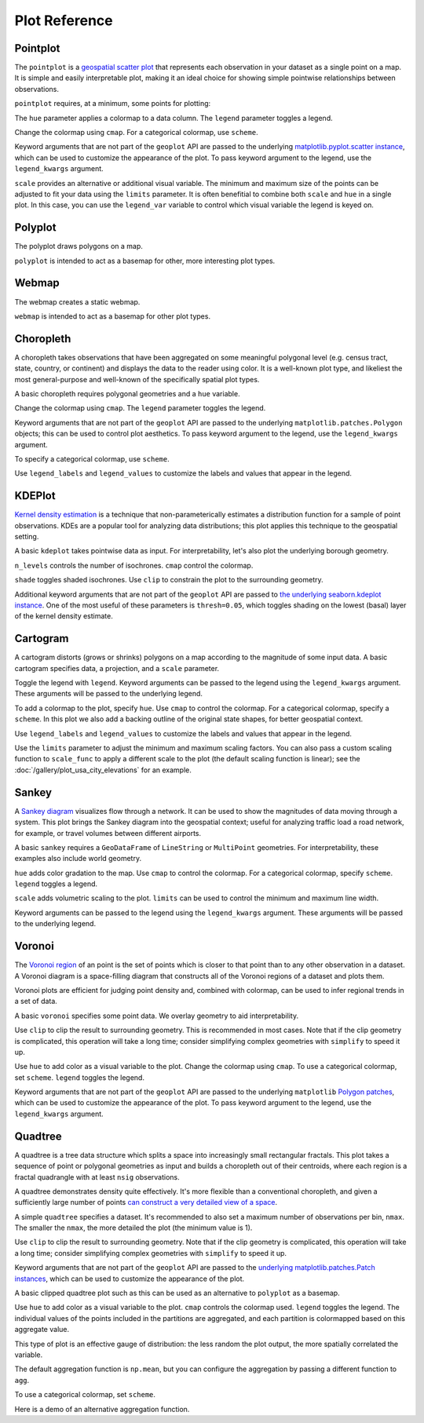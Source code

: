 ==============
Plot Reference
==============

Pointplot
---------

The ``pointplot`` is a `geospatial scatter plot 
<https://en.wikipedia.org/wiki/Scatter_plot>`_ that represents each observation in your dataset
as a single point on a map. It is simple and easily interpretable plot, making it an ideal
choice for showing simple pointwise relationships between observations.

``pointplot`` requires, at a minimum, some points for plotting:

.. plot::
    :context: reset

    import geoplot as gplt
    import geoplot.crs as gcrs
    import geopandas as gpd

    cities = gpd.read_file(gplt.datasets.get_path('usa_cities'))
    gplt.pointplot(cities)


The ``hue`` parameter applies a colormap to a data column. The ``legend`` parameter toggles a
legend.

.. plot::
    :context: close-figs

    gplt.pointplot(cities, projection=gcrs.AlbersEqualArea(), hue='ELEV_IN_FT', legend=True)

Change the colormap using ``cmap``. For a categorical colormap, use ``scheme``.

.. plot::
    :context: close-figs

    import mapclassify as mc

    scheme = mc.Quantiles(cities['ELEV_IN_FT'], k=5)
    gplt.pointplot(
        cities, projection=gcrs.AlbersEqualArea(),
        hue='ELEV_IN_FT', scheme=scheme, cmap='inferno_r',
        legend=True
    )

Keyword arguments that are not part of the ``geoplot`` API are passed to the underlying
`matplotlib.pyplot.scatter instance 
<https://matplotlib.org/3.1.0/api/_as_gen/matplotlib.pyplot.scatter.html>`_,
which can be used to customize the appearance of the
plot. To pass keyword argument to the legend, use the ``legend_kwargs`` argument.

.. plot::
    :context: close-figs

    gplt.pointplot(
        cities, projection=gcrs.AlbersEqualArea(), 
        hue='ELEV_IN_FT',
        legend=True, legend_kwargs={'orientation': 'horizontal'},
        edgecolor='lightgray', linewidth=0.5
    )

``scale`` provides an alternative or additional visual variable. The minimum and maximum size
of the points can be adjusted to fit your data using the ``limits`` parameter. It is often
benefitial to combine both ``scale`` and ``hue`` in a single plot. In this case, you can use
the ``legend_var`` variable to control which visual variable the legend is keyed on.

.. plot::
    :context: close-figs

    gplt.pointplot(
        cities, projection=gcrs.AlbersEqualArea(), 
        hue='ELEV_IN_FT', scale='ELEV_IN_FT', limits=(1, 10), cmap='inferno_r',
        legend=True, legend_var='scale'
    )

Polyplot
--------

The polyplot draws polygons on a map.

.. plot::
    :context: reset

    import geoplot as gplt
    import geoplot.crs as gcrs
    import geopandas as gpd

    boroughs = gpd.read_file(gplt.datasets.get_path('nyc_boroughs'))
    gplt.polyplot(boroughs, projection=gcrs.AlbersEqualArea())

``polyplot`` is intended to act as a basemap for other, more interesting plot types.

.. plot::
    :context: close-figs

    collisions = gpd.read_file(gplt.datasets.get_path('nyc_collision_factors'))

    ax = gplt.polyplot(
        boroughs, projection=gcrs.AlbersEqualArea(),
        edgecolor='None', facecolor='lightgray'
    )
    gplt.pointplot(
        collisions[collisions['BOROUGH'].notnull()],
        hue='BOROUGH', ax=ax, legend=True
    )

Webmap
------

The webmap creates a static webmap.

.. plot::
    :context: reset

    import geoplot as gplt
    import geoplot.crs as gcrs
    import geopandas as gpd

    boroughs = gpd.read_file(gplt.datasets.get_path('nyc_boroughs'))

    gplt.webmap(boroughs, projection=gcrs.WebMercator())

``webmap`` is intended to act as a basemap for other plot types.

.. plot::
    :context: close-figs

    collisions = gpd.read_file(gplt.datasets.get_path('nyc_collision_factors'))

    ax = gplt.webmap(boroughs, projection=gcrs.WebMercator())
    gplt.pointplot(
        collisions[collisions['BOROUGH'].notnull()],
        hue='BOROUGH', ax=ax, legend=True
    )


Choropleth
----------

A choropleth takes observations that have been aggregated on some meaningful polygonal level
(e.g. census tract, state, country, or continent) and displays the data to the reader using
color. It is a well-known plot type, and likeliest the most general-purpose and well-known of
the specifically spatial plot types.

A basic choropleth requires polygonal geometries and a ``hue`` variable.

.. plot::
    :context: reset

    import geoplot as gplt
    import geoplot.crs as gcrs
    import geopandas as gpd

    contiguous_usa = gpd.read_file(gplt.datasets.get_path('contiguous_usa'))

    gplt.choropleth(contiguous_usa, hue='population')

Change the colormap using ``cmap``. The ``legend`` parameter toggles the legend.

.. plot::
    :context: close-figs

    gplt.choropleth(
        contiguous_usa, hue='population', projection=gcrs.AlbersEqualArea(),
        cmap='Greens', legend=True
    )

Keyword arguments that are not part of the ``geoplot`` API are passed to the underlying
``matplotlib.patches.Polygon`` objects; this can be used to control plot aesthetics. To pass
keyword argument to the legend, use the ``legend_kwargs`` argument.

.. plot::
    :context: close-figs

    gplt.choropleth(
        contiguous_usa, hue='population', projection=gcrs.AlbersEqualArea(),
        edgecolor='white', linewidth=1,
        cmap='Greens', legend=True, legend_kwargs={'orientation': 'horizontal'}
    )

To specify a categorical colormap, use ``scheme``.

.. plot::
    :context: close-figs

    import mapclassify as mc

    scheme = mc.FisherJenks(contiguous_usa['population'], k=5)
    gplt.choropleth(
        contiguous_usa, hue='population', projection=gcrs.AlbersEqualArea(),
        edgecolor='white', linewidth=1,
        cmap='Greens',
        legend=True, legend_kwargs={'loc': 'lower left'},
        scheme=scheme
    )

Use ``legend_labels`` and ``legend_values`` to customize the labels and values that appear
in the legend.

.. plot::
    :context: close-figs

    import mapclassify as mc

    scheme = mc.FisherJenks(contiguous_usa['population'], k=5)
    gplt.choropleth(
        contiguous_usa, hue='population', projection=gcrs.AlbersEqualArea(),
        edgecolor='white', linewidth=1,
        cmap='Greens', legend=True, legend_kwargs={'loc': 'lower left'},
        scheme=scheme,
        legend_labels=[
            '<3 million', '3-6.7 million', '6.7-12.8 million',
            '12.8-25 million', '25-37 million'
        ]
    )

KDEPlot
-------

`Kernel density estimation <https://en.wikipedia.org/wiki/Kernel_density_estimation>`_ is a
technique that non-parameterically estimates a distribution function for a sample of point
observations. KDEs are a popular tool for analyzing data distributions; this plot applies this
technique to the geospatial setting.

A basic ``kdeplot`` takes pointwise data as input. For interpretability, let's also plot the
underlying borough geometry.

.. plot::
    :context: reset

    import geoplot as gplt
    import geoplot.crs as gcrs
    import geopandas as gpd

    boroughs = gpd.read_file(gplt.datasets.get_path('nyc_boroughs'))
    collisions = gpd.read_file(gplt.datasets.get_path('nyc_collision_factors'))

    ax = gplt.polyplot(boroughs, projection=gcrs.AlbersEqualArea())
    gplt.kdeplot(collisions, ax=ax)

``n_levels`` controls the number of isochrones. ``cmap`` control the colormap.

.. plot::
    :context: close-figs

    ax = gplt.polyplot(boroughs, projection=gcrs.AlbersEqualArea())
    gplt.kdeplot(collisions, n_levels=20, cmap='Reds', ax=ax)

``shade`` toggles shaded isochrones. Use ``clip`` to constrain the plot to the surrounding
geometry.

.. plot::
    :context: close-figs

    ax = gplt.polyplot(boroughs, projection=gcrs.AlbersEqualArea(), zorder=1)
    gplt.kdeplot(collisions, cmap='Reds', shade=True, clip=boroughs, ax=ax)

Additional keyword arguments that are not part of the ``geoplot`` API are passed to
`the underlying seaborn.kdeplot instance <https://seaborn.pydata.org/generated/seaborn.kdeplot.html#seaborn.kdeplot>`_.
One of the most useful of these parameters is ``thresh=0.05``, which toggles shading on the
lowest (basal) layer of the kernel density estimate.

.. plot::
    :context: close-figs

    ax = gplt.polyplot(boroughs, projection=gcrs.AlbersEqualArea(), zorder=1)
    gplt.kdeplot(collisions, cmap='Reds', shade=True, thresh=0.05,
                 clip=boroughs, ax=ax)

Cartogram
---------

A cartogram distorts (grows or shrinks) polygons on a map according to the magnitude of some
input data. A basic cartogram specifies data, a projection, and a ``scale`` parameter.

.. plot::
    :context: reset

    import geoplot as gplt
    import geoplot.crs as gcrs
    import geopandas as gpd

    contiguous_usa = gpd.read_file(gplt.datasets.get_path('contiguous_usa'))

    gplt.cartogram(contiguous_usa, scale='population', projection=gcrs.AlbersEqualArea())

Toggle the legend with ``legend``. Keyword arguments can be passed to the legend using the
``legend_kwargs`` argument. These arguments will be passed to the underlying legend.

.. plot::
    :context: close-figs

    gplt.cartogram(
        contiguous_usa, scale='population', projection=gcrs.AlbersEqualArea(),
        legend=True, legend_kwargs={'loc': 'lower right'}
    )

To add a colormap to the plot, specify ``hue``. Use ``cmap`` to control the colormap. For a
categorical colormap, specify a ``scheme``. In this plot we also add a backing outline of the
original state shapes, for better geospatial context.

.. plot::
    :context: close-figs

    import mapclassify as mc

    scheme = mc.Quantiles(contiguous_usa['population'], k=5)
    ax = gplt.cartogram(
        contiguous_usa, scale='population', projection=gcrs.AlbersEqualArea(),
        legend=True, legend_kwargs={'bbox_to_anchor': (1, 0.9)}, legend_var='hue',
        hue='population', scheme=scheme, cmap='Greens'
    )
    gplt.polyplot(contiguous_usa, facecolor='lightgray', edgecolor='white', ax=ax)

Use ``legend_labels`` and ``legend_values`` to customize the labels and values that appear
in the legend.

.. plot::
    :context: close-figs

    gplt.cartogram(
        contiguous_usa, scale='population', projection=gcrs.AlbersEqualArea(),
        legend=True, legend_kwargs={'bbox_to_anchor': (1, 0.9)}, legend_var='hue',
        hue='population', scheme=scheme, cmap='Greens',
        legend_labels=[
            '<1.4 million', '1.4-3.2 million', '3.2-5.6 million',
            '5.6-9 million', '9-37 million'
        ]
    )
    gplt.polyplot(contiguous_usa, facecolor='lightgray', edgecolor='white', ax=ax)

Use the ``limits`` parameter to adjust the minimum and maximum scaling factors.
You can also pass a custom scaling function to ``scale_func`` to apply a
different scale to the plot (the default scaling function is linear); see the
:doc:`/gallery/plot_usa_city_elevations` for an example.

.. plot::
    :context: close-figs

    ax = gplt.cartogram(
        contiguous_usa, scale='population', projection=gcrs.AlbersEqualArea(),
        legend=True, legend_kwargs={'bbox_to_anchor': (1, 0.9)}, legend_var='hue',
        hue='population', scheme=scheme, cmap='Greens',
        legend_labels=[
            '<1.4 million', '1.4-3.2 million', '3.2-5.6 million',
            '5.6-9 million', '9-37 million'
        ],
        limits=(0.5, 1)
    )
    gplt.polyplot(contiguous_usa, facecolor='lightgray', edgecolor='white', ax=ax)

Sankey
------

A `Sankey diagram <https://en.wikipedia.org/wiki/Sankey_diagram>`_ visualizes flow through a
network. It can be used to show the magnitudes of data moving through a system. This plot
brings the Sankey diagram into the geospatial context; useful for analyzing traffic load a road
network, for example, or travel volumes between different airports.

A basic ``sankey`` requires a ``GeoDataFrame`` of ``LineString`` or ``MultiPoint`` geometries.
For interpretability, these examples also include world geometry.

.. plot::
    :context: reset

    import geoplot as gplt
    import geoplot.crs as gcrs
    import geopandas as gpd

    la_flights = gpd.read_file(gplt.datasets.get_path('la_flights'))
    world = gpd.read_file(gplt.datasets.get_path('world'))

    ax = gplt.sankey(la_flights, projection=gcrs.Mollweide())
    gplt.polyplot(world, ax=ax, facecolor='lightgray', edgecolor='white')
    ax.set_global(); ax.outline_patch.set_visible(True)

``hue`` adds color gradation to the map. Use ``cmap`` to control the colormap. For a categorical
colormap, specify ``scheme``. ``legend`` toggles a legend.

.. plot::
    :context: close-figs

    import mapclassify as mc

    scheme = mc.Quantiles(la_flights['Passengers'], k=5)
    ax = gplt.sankey(
        la_flights, projection=gcrs.Mollweide(),
        hue='Passengers', cmap='Greens', scheme=scheme, legend=True
    )
    gplt.polyplot(
        world, ax=ax, facecolor='lightgray', edgecolor='white'
    )
    ax.set_global(); ax.outline_patch.set_visible(True)

``scale`` adds volumetric scaling to the plot. ``limits`` can be used to control the minimum
and maximum line width.

.. plot::
    :context: close-figs

    import mapclassify as mc

    scheme = mc.Quantiles(la_flights['Passengers'], k=5)
    ax = gplt.sankey(
        la_flights, projection=gcrs.Mollweide(),
        scale='Passengers', limits=(1, 10),
        hue='Passengers', cmap='Greens', scheme=scheme, legend=True
    )
    gplt.polyplot(
        world, ax=ax, facecolor='lightgray', edgecolor='white'
    )
    ax.set_global(); ax.outline_patch.set_visible(True)

Keyword arguments can be passed to the legend using the ``legend_kwargs`` argument. These
arguments will be passed to the underlying legend.

.. plot::
    :context: close-figs

    import mapclassify as mc

    scheme = mc.Quantiles(la_flights['Passengers'], k=5)
    ax = gplt.sankey(
        la_flights, projection=gcrs.Mollweide(),
        scale='Passengers', limits=(1, 10),
        hue='Passengers', scheme=scheme, cmap='Greens',
        legend=True, legend_kwargs={'loc': 'lower left'}
    )
    gplt.polyplot(
        world, ax=ax, facecolor='lightgray', edgecolor='white'
    )
    ax.set_global(); ax.outline_patch.set_visible(True)

Voronoi
-------

The `Voronoi region <https://en.wikipedia.org/wiki/Voronoi_diagram>`_ of an point is the set
of points which is closer to that point than to any other observation in a dataset. A Voronoi
diagram is a space-filling diagram that constructs all of the Voronoi regions of a dataset and
plots them.

Voronoi plots are efficient for judging point density and, combined with colormap, can be used
to infer regional trends in a set of data.

A basic ``voronoi`` specifies some point data. We overlay geometry to aid interpretability.

.. plot::
    :context: reset

    import geoplot as gplt
    import geoplot.crs as gcrs
    import geopandas as gpd

    boroughs = gpd.read_file(gplt.datasets.get_path('nyc_boroughs'))
    injurious_collisions = gpd.read_file(gplt.datasets.get_path('nyc_injurious_collisions'))

    ax = gplt.voronoi(injurious_collisions.head(1000))
    gplt.polyplot(boroughs, ax=ax)

Use ``clip`` to clip the result to surrounding geometry. This is recommended in most cases.
Note that if the clip geometry is complicated, this operation will take a long time; consider
simplifying complex geometries with ``simplify`` to speed it up.

.. plot::
    :context: close-figs

    ax = gplt.voronoi(
        injurious_collisions.head(100),
        clip=boroughs.simplify(0.001), projection=gcrs.AlbersEqualArea()
    )
    gplt.polyplot(boroughs, ax=ax)

Use ``hue`` to add color as a visual variable to the plot. Change the colormap using ``cmap``. To
use a categorical colormap, set ``scheme``. ``legend`` toggles the legend.

.. plot::
    :context: close-figs

    import mapclassify as mc

    scheme = mc.NaturalBreaks(injurious_collisions['NUMBER OF PERSONS INJURED'], k=3)
    ax = gplt.voronoi(
        injurious_collisions.head(1000), projection=gcrs.AlbersEqualArea(),
        clip=boroughs.simplify(0.001),
        hue='NUMBER OF PERSONS INJURED', scheme=scheme, cmap='Reds',
        legend=True
    )
    gplt.polyplot(boroughs, ax=ax)

Keyword arguments that are not part of the ``geoplot`` API are passed to the underlying
``matplotlib``
`Polygon patches <https://matplotlib.org/api/patches_api.html#matplotlib.patches.Polygon>`_,
which can be used to customize the appearance of the plot. To pass keyword argument to the
legend, use the ``legend_kwargs`` argument.

.. plot::
    :context: close-figs

    import mapclassify as mc

    scheme = mc.NaturalBreaks(injurious_collisions['NUMBER OF PERSONS INJURED'], k=3)
    ax = gplt.voronoi(
        injurious_collisions.head(1000), projection=gcrs.AlbersEqualArea(),
        clip=boroughs.simplify(0.001),
        hue='NUMBER OF PERSONS INJURED', scheme=scheme, cmap='Reds',
        legend=True,
        edgecolor='white', legend_kwargs={'loc': 'upper left'}
    )
    gplt.polyplot(boroughs, edgecolor='black', zorder=1, ax=ax)

Quadtree
--------

A quadtree is a tree data structure which splits a space into increasingly small rectangular
fractals. This plot takes a sequence of point or polygonal geometries as input and builds a
choropleth out of their centroids, where each region is a fractal quadrangle with at least
``nsig`` observations.

A quadtree demonstrates density quite effectively. It's more flexible than a conventional
choropleth, and given a sufficiently large number of points `can construct a very detailed
view of a space <https://i.imgur.com/n2xlycT.png>`_.

A simple ``quadtree`` specifies a dataset. It's recommended to also set a maximum number of
observations per bin, ``nmax``. The smaller the ``nmax``, the more detailed the plot (the
minimum value is 1).

.. plot::
    :context: reset

    import geoplot as gplt
    import geoplot.crs as gcrs
    import geopandas as gpd

    boroughs = gpd.read_file(gplt.datasets.get_path('nyc_boroughs'))
    collisions = gpd.read_file(gplt.datasets.get_path('nyc_collision_factors'))

    gplt.quadtree(collisions, nmax=1)

Use ``clip`` to clip the result to surrounding geometry.  Note that if the clip geometry is
complicated, this operation will take a long time; consider simplifying complex geometries with
``simplify`` to speed it up.

Keyword arguments that are not part of the ``geoplot`` API are passed to the
`underlying matplotlib.patches.Patch instances
<https://matplotlib.org/3.1.0/api/_as_gen/matplotlib.patches.Patch.html>`_, which can be used
to customize the appearance of the plot.

.. plot::
    :context: close-figs

    gplt.quadtree(
        collisions, nmax=1,
        projection=gcrs.AlbersEqualArea(), clip=boroughs.simplify(0.001),
        facecolor='lightgray', edgecolor='white'
    )

A basic clipped quadtree plot such as this can be used as an alternative to ``polyplot`` as
a basemap.

.. plot::
    :context: close-figs

    ax = gplt.quadtree(
        collisions, nmax=1,
        projection=gcrs.AlbersEqualArea(), clip=boroughs.simplify(0.001),
        facecolor='lightgray', edgecolor='white', zorder=0
    )
    gplt.pointplot(collisions, s=1, ax=ax)

Use ``hue`` to add color as a visual variable to the plot. ``cmap`` controls the colormap
used. ``legend`` toggles the legend. The individual
values of the points included in the partitions are aggregated, and each partition is colormapped
based on this aggregate value.

This type of plot is an effective gauge of distribution: the less random the plot output, the
more spatially correlated the variable.

The default aggregation function is ``np.mean``, but you can configure the aggregation
by passing a different function to ``agg``.

.. plot::
    :context: close-figs

    gplt.quadtree(
        collisions, nmax=1,
        projection=gcrs.AlbersEqualArea(), clip=boroughs.simplify(0.001),
        hue='NUMBER OF PEDESTRIANS INJURED', cmap='Reds',
        edgecolor='white', legend=True,
    )

To use a categorical colormap, set ``scheme``.

.. plot::
    :context: close-figs

    gplt.quadtree(
        collisions, nmax=1,
        projection=gcrs.AlbersEqualArea(), clip=boroughs.simplify(0.001),
        hue='NUMBER OF PEDESTRIANS INJURED', cmap='Reds', scheme='Quantiles',
        edgecolor='white', legend=True
    )

Here is a demo of an alternative aggregation function.

.. plot::
    :context: close-figs

    gplt.quadtree(
        collisions, nmax=1, agg=np.max,
        projection=gcrs.AlbersEqualArea(), clip=boroughs.simplify(0.001),
        hue='NUMBER OF PEDESTRIANS INJURED', cmap='Reds',
        edgecolor='white', legend=True
    )
